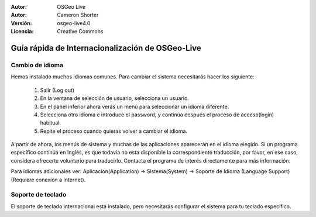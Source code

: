 
:Autor: OSGeo Live
:Autor: Cameron Shorter
:Versión: osgeo-live4.0
:Licencia: Creative Commons

.. _osgeolive-internationalisation-quickstart:
 
*************************************************
Guía rápida de Internacionalización de OSGeo-Live 
*************************************************

Cambio de idioma
----------------

Hemos instalado muchos idiomas comunes. Para cambiar el sistema necesitarás hacer los siguiente:

   1. Salir (Log out)
   2. En la ventana de selección de usuario, selecciona un usuario.
   3. En el panel inferior ahora verás un menú para seleccionar un idioma diferente.
   4. Selecciona otro idioma e introduce el password, y continúa después el proceso de acceso(login) habitual.
   5. Repite el proceso cuando quieras volver a cambiar el idioma.

A partir de ahora, los menús de sistema y muchas de las aplicaciones aparecerán en el idioma elegido. Si un programa específico continúa en Inglés, es que todavía no esta disponible la correspondiente traducción, por favor, en ese caso, considera ofrecerte voluntario para traducirlo. Contacta el programa de interés directamente para más información.

Para idiomas adicionales ver: Aplicacion(Application) → Sistema(System) → Soporte de Idioma (Language Support) (Requiere conexión a Internet).

Soporte de teclado
------------------
El soporte de teclado internacional está instalado, pero necesitarás configurar el sistema para tu teclado específico. 

